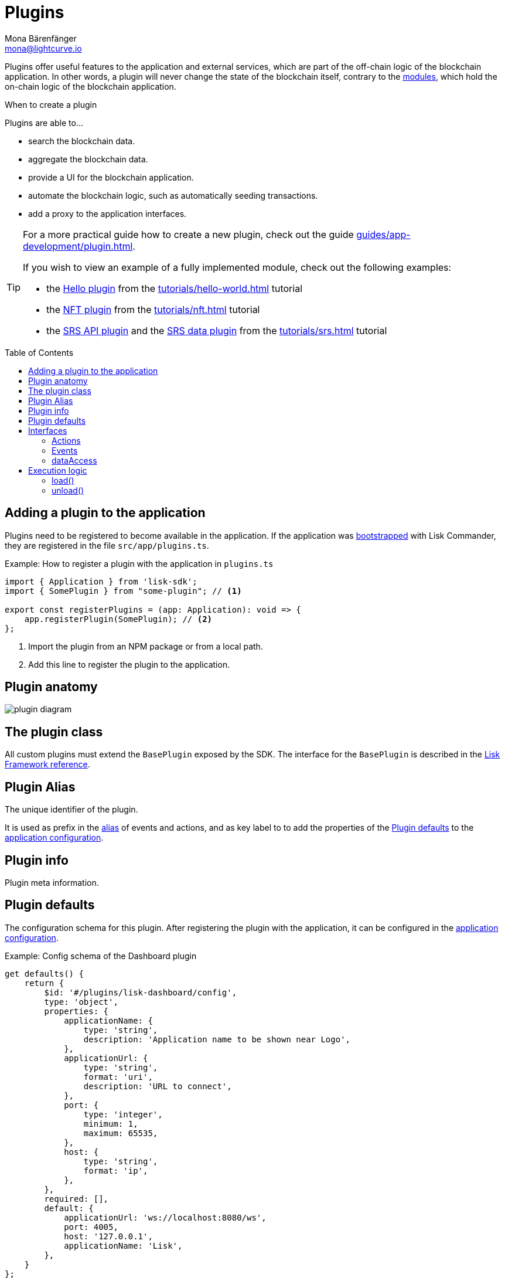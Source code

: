 = Plugins
Mona Bärenfänger <mona@lightcurve.io>
//Settings
:toc: preamble
:idprefix:
:idseparator: -
:imagesdir: ../../assets/images
// URLs
:url_github_hello_plugin: https://github.com/LiskHQ/lisk-sdk-examples/blob/development/tutorials/hello-world/blockchain_app/hello_plugin/index.js
:url_github_nft_plugin: https://github.com/LiskHQ/lisk-sdk-examples/blob/development/tutorials/nft/blockchain_app/nft_api_plugin/index.js
:url_github_srs_api_plugin: https://github.com/LiskHQ/lisk-sdk-examples/blob/development/tutorials/social-recovery/blockchain_app/plugins/srs_api_plugin/index.js
:url_github_srs_data_plugin: https://github.com/LiskHQ/lisk-sdk-examples/blob/development/tutorials/social-recovery/blockchain_app/plugins/srs_data_plugin/index.js
// Project URLs
:url_advanced_architecture_config: advanced-explanations/architecture.adoc#configuration
:url_advanced_communication: advanced-explanations/communication.adoc
:url_advanced_communication_pluginschannel: advanced-explanations/communication.adoc#channel-for-plugins
:url_guides_setup: guides/app-development/setup.adoc
:url_guides_plugin: guides/app-development/plugin.adoc
:url_introduction_modules: introduction/modules.adoc
:url_references_config: references/lisk-framework/config.adoc
:url_references_framework_baseplugin: references/lisk-framework/index.adoc#the-baseplugin
:url_tutorials_hello: tutorials/hello-world.adoc
:url_tutorials_nft: tutorials/nft.adoc
:url_tutorials_srs: tutorials/srs.adoc

Plugins offer useful features to the application and external services, which are part of the off-chain logic of the blockchain application.
In other words, a plugin will never change the state of the blockchain itself, contrary to the xref:{url_introduction_modules}[modules], which hold the on-chain logic of the blockchain application.

.When to create a plugin
****
Plugins are able to...

* search the blockchain data.
* aggregate the blockchain data.
* provide a UI for the blockchain application.
* automate the blockchain logic, such as automatically seeding transactions.
* add a proxy to the application interfaces.
****

[TIP]

====
For a more practical guide how to create a new plugin, check out the guide xref:{url_guides_plugin}[].

If you wish to view an example of a fully implemented module, check out the following examples:

* the {url_github_hello_plugin}[Hello plugin] from the xref:{url_tutorials_hello}[] tutorial
* the {url_github_nft_plugin}[NFT plugin] from the xref:{url_tutorials_nft}[] tutorial
* the {url_github_srs_api_plugin}[SRS API plugin] and the {url_github_srs_data_plugin}[SRS data plugin] from the xref:{url_tutorials_srs}[] tutorial
====

//TODO: Mention standalone plugins vs internal plugins

== Adding a plugin to the application

Plugins need to be registered to become available in the application.
If the application was xref:{url_guides_setup}[bootstrapped] with Lisk Commander, they are registered in the file `src/app/plugins.ts`.

.Example: How to register a plugin with the application in `plugins.ts`
[source,typescript]
----
import { Application } from 'lisk-sdk';
import { SomePlugin } from "some-plugin"; // <1>

export const registerPlugins = (app: Application): void => {
    app.registerPlugin(SomePlugin); // <2>
};
----

<1> Import the plugin from an NPM package or from a local path.
<2> Add this line to register the plugin to the application.

== Plugin anatomy

image::intro/plugin-diagram.png[]

== The plugin class

All custom plugins must extend the `BasePlugin` exposed by the SDK.
The interface for the `BasePlugin` is described in the xref:{url_references_framework_baseplugin}[Lisk Framework reference].

== Plugin Alias

The unique identifier of the plugin.

It is used as prefix in the xref:{url_advanced_communication_alias}[alias] of events and actions, and as key label to to add the properties of the <<plugin-defaults>> to the xref:{url_advanced_architecture_config}[application configuration].


== Plugin info

Plugin meta information.

== Plugin defaults

The configuration schema for this plugin.
After registering the plugin with the application, it can be configured in the xref:{url_advanced_architecture_config}[application configuration].

.Example: Config schema of the Dashboard plugin
[source,js]
----
get defaults() {
    return {
        $id: '#/plugins/lisk-dashboard/config',
        type: 'object',
        properties: {
            applicationName: {
                type: 'string',
                description: 'Application name to be shown near Logo',
            },
            applicationUrl: {
                type: 'string',
                format: 'uri',
                description: 'URL to connect',
            },
            port: {
                type: 'integer',
                minimum: 1,
                maximum: 65535,
            },
            host: {
                type: 'string',
                format: 'ip',
            },
        },
        required: [],
        default: {
            applicationUrl: 'ws://localhost:8080/ws',
            port: 4005,
            host: '127.0.0.1',
            applicationName: 'Lisk',
        },
    }
};
----

== Interfaces

Plugins can expose interfaces (<<actions>> and <<events>>), which allow other plugins and external tools to interact with the plugin.

TIP: View the "Interfaces" section of the xref:{url_advanced_communication_interfaces}[Communication] page to see an overview about the different interfaces and their accessibility in modules, plugins and external services.

=== Actions

Actions are functions which can be xref:{url_advanced_communication_invoke_actions}[invoked] via Remote-Procedure-Calls (RPC) by plugins and external services, to request data from the plugin.

=== Events

Events are <<channel,published>> by the plugin on relevant occasions.
Other plugins and external services can subscribe to these events and as a result, they will be notified immediately, every time a new event is published.

=== dataAccess

Use the property `this._dataAccess` to access data from the blockchain in the plugin.

[source,js]
----
const res = await this._dataAccess.getChainState('hello:helloCounter');
----

[NOTE]
====
The data is encoded in the database, therefore it needs to be decoded after receiving it with `this._dataAccess`.

For more information about this topic, check out the xref:{url_advanced_schemas}[] page.
====

The following functions are available via `this._dataAccess`:

[source,js]
----
export interface BaseModuleDataAccess {
	getChainState(key: string): Promise<Buffer | undefined>;
	getAccountByAddress<T>(address: Buffer): Promise<Account<T>>;
	getLastBlockHeader(): Promise<BlockHeader>;
}
----


== Execution logic

Plugins and the application can interact with each other by using a channel.

=== load()

The `load()` method will be invoked by the controller to load the plugin.

The following variables are accessible in the `load()` function:

* `channel`: See xref:{url_advanced_communication_publishsubscribe}[Channel for plugins].

=== unload()

The `unload()` method will be invoked by controller to perform the cleanup on application shutdown.
